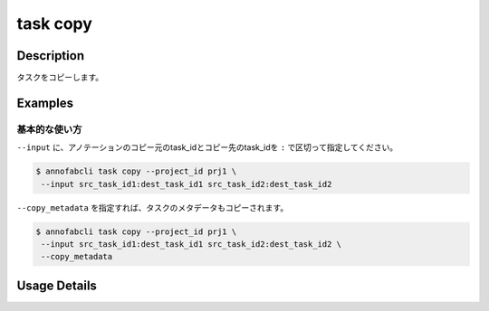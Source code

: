 =================================
task copy
=================================

Description
=================================
タスクをコピーします。


Examples
=================================


基本的な使い方
--------------------------


``--input`` に、アノテーションのコピー元のtask_idとコピー先のtask_idを ``:`` で区切って指定してください。


.. code-block::

    $ annofabcli task copy --project_id prj1 \
     --input src_task_id1:dest_task_id1 src_task_id2:dest_task_id2


``--copy_metadata`` を指定すれば、タスクのメタデータもコピーされます。

.. code-block::

    $ annofabcli task copy --project_id prj1 \
     --input src_task_id1:dest_task_id1 src_task_id2:dest_task_id2 \
     --copy_metadata


Usage Details
=================================

.. argparse::
   :ref: annofabcli.task.copy_tasks.add_parser
   :prog: annofabcli task copy
   :nosubcommands:
   :nodefaultconst:
